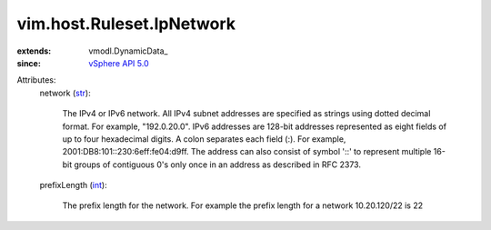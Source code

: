 
vim.host.Ruleset.IpNetwork
==========================
  
:extends: vmodl.DynamicData_
:since: `vSphere API 5.0 <vim/version.rst#vimversionversion7>`_

Attributes:
    network (`str <https://docs.python.org/2/library/stdtypes.html>`_):

       The IPv4 or IPv6 network. All IPv4 subnet addresses are specified as strings using dotted decimal format. For example, "192.0.20.0". IPv6 addresses are 128-bit addresses represented as eight fields of up to four hexadecimal digits. A colon separates each field (:). For example, 2001:DB8:101::230:6eff:fe04:d9ff. The address can also consist of symbol '::' to represent multiple 16-bit groups of contiguous 0's only once in an address as described in RFC 2373.
    prefixLength (`int <https://docs.python.org/2/library/stdtypes.html>`_):

       The prefix length for the network. For example the prefix length for a network 10.20.120/22 is 22
